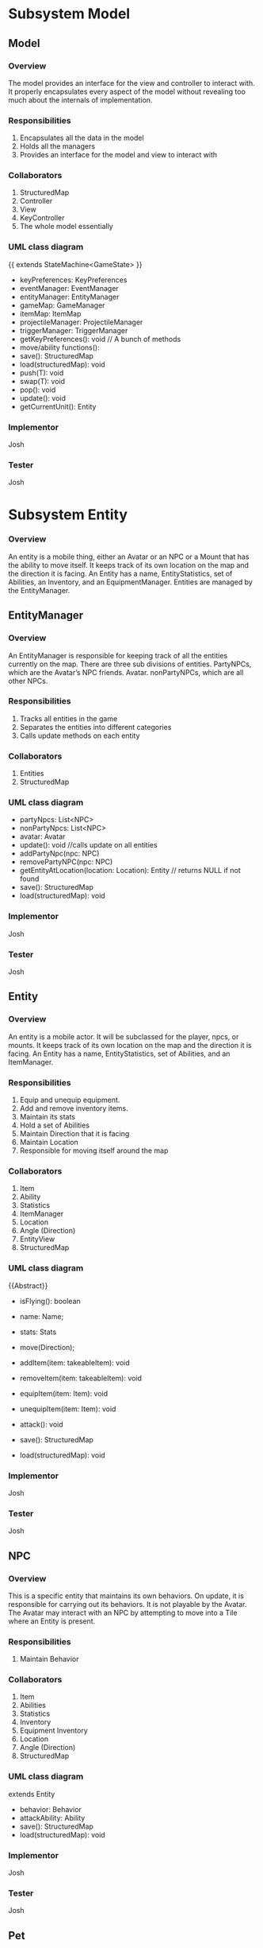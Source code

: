 ﻿#+AUTHOR: Group [Name TBD]


#+OPTIONS: toc:2  




* Subsystem Model



\newpage


** Model
***  Overview


The model provides an interface for the view and controller to interact with. It properly encapsulates every aspect of the model without revealing too much about the internals of  implementation.
*** Responsibilities
1. Encapsulates all the data in the model
2. Holds all the managers
3. Provides an interface for the model and view to interact with
*** Collaborators
1. StructuredMap
2. Controller
3. View
4. KeyController
5. The whole model essentially
*** UML class diagram
{{ extends StateMachine<GameState> }}
- keyPreferences: KeyPreferences
- eventManager: EventManager
- entityManager: EntityManager
- gameMap: GameManager
- itemMap: ItemMap
- projectileManager: ProjectileManager
- triggerManager: TriggerManager
- getKeyPreferences(): void // A bunch of methods
- move/ability functions():
- save(): StructuredMap
- load(structuredMap): void
- push(T): void
- swap(T): void
- pop(): void
- update(): void
- getCurrentUnit(): Entity


*** Implementor
        Josh
*** Tester
        Josh
\newpage
* Subsystem  Entity
*** Overview
        An entity is a mobile thing, either an Avatar or an NPC or a Mount that has the ability to move itself. It keeps track of its own location on the map and the direction it is facing. An Entity has a name, EntityStatistics, set of Abilities, an Inventory, and an EquipmentManager. Entities are managed by the EntityManager.
\newpage


** EntityManager
*** Overview
An EntityManager is responsible for keeping track of all the entities currently on the map. There are three sub divisions of entities. PartyNPCs, which are the Avatar’s NPC friends. Avatar. nonPartyNPCs, which are all other NPCs.
*** Responsibilities
1. Tracks all entities in the game
2. Separates the entities into different categories
3. Calls update methods on each entity
*** Collaborators
1. Entities
2. StructuredMap
*** UML class diagram
- partyNpcs: List<NPC>
- nonPartyNpcs: List<NPC>
- avatar: Avatar
- update(): void //calls update on all entities
- addPartyNpc(npc: NPC)
- removePartyNPC(npc: NPC)
- getEntityAtLocation(location: Location): Entity // returns NULL if not found
- save(): StructuredMap
- load(structuredMap): void
*** Implementor
        Josh
*** Tester
        Josh
\newpage


** Entity
*** Overview
An entity is a mobile actor. It will be subclassed for the player, npcs, or mounts. It keeps track of its own location on the map and the direction it is facing. An Entity has a name, EntityStatistics, set of Abilities, and an ItemManager. 
*** Responsibilities        
1. Equip and unequip equipment.
2. Add and remove inventory items.
3. Maintain its stats
4. Hold a set of Abilities
5. Maintain Direction that it is facing
6. Maintain Location
7. Responsible for moving itself around the map
*** Collaborators
1. Item
2. Ability
3. Statistics
4. ItemManager
5. Location
6. Angle (Direction)
7. EntityView
8. StructuredMap
*** UML class diagram
{{Abstract}}
- isFlying(): boolean
- name: Name;
- stats: Stats
- move(Direction);
- addItem(item: takeableItem): void
- removeItem(item: takeableItem): void
- equipItem(item: Item): void
- unequipItem(item: Item): void
- attack(): void
      #    getDerivedStats(): EntityStatistics
      #    getEntityView(): EntityView
- save(): StructuredMap
- load(structuredMap): void
*** Implementor
        Josh
*** Tester
        Josh
\newpage


** NPC
*** Overview
        This is a specific entity that maintains its own behaviors. On update, it is responsible for carrying out its behaviors.  It is not playable by the Avatar.  The Avatar may interact with an NPC by attempting to move into a Tile where an Entity is present.
*** Responsibilities        
1. Maintain Behavior
*** Collaborators
1. Item
2. Abilities
3. Statistics
4. Inventory
5. Equipment Inventory
6. Location
7. Angle (Direction)
8. StructuredMap
*** UML class diagram
extends Entity
- behavior: Behavior
- attackAbility: Ability
- save(): StructuredMap
- load(structuredMap): void
*** Implementor
        Josh
*** Tester
        Josh


\newpage


** Pet
*** Overview
        This is an NPC that will follow you.   You can send him commands to Scout for you, and do other Behaviors.  
*** Responsibilities        
1. Stay near you
2. Increase your vision 
3. Pick up items for you
4. Attack enemies
*** Collaborators
1. Avatar
2. StructuredMap
*** UML class diagram
extends NPC
- behavior: Behavior
- save(): StructuredMap
- load(structuredMap): void


*** Implementor
        Josh
*** Tester
        Josh




\newpage


** Mount
*** Overview
        This is an npc, which, if you so desire, can be mounted.  It can can be moved by an AI, here this Mount doesn’t have anything special about it all it does it move around when told to, but is also mountable.  The avatar may mount a ‘Mount’ by attempting to move onto a Tile where a Mount NPC is present, and then selecting the ‘Mount’ option from the popup menu.
*** Responsibilities        
1. Maintain Behavior
2. Allows an Avatar to mount it
3. Can be moved around by an AI
4. Forwards damage & other events to its rider.
5. Returns stats that includes it’s riders, and riders inventory. 
*** Collaborators
1. Item
2. Abilities
3. Statistics
4. Inventory
5. Equipment Inventory
6. Location
7. Angle (Direction)
8. StructuredMap
*** UML class diagram
extends NPC
- behavior: Behavior
- attackAbility: Ability
- rider: Avatar
- setRider(Avatar) //Mount contains rider, and rider is set by the mount in the interaction dialog. 
- save(): StructuredMap
- load(structuredMap): void
*** Implementor
        Josh
*** Tester
        Josh

\newpage
** Avatar
*** Overview
        This is a special entity, one that is controlled by the player and can mount a Mount.
*** Responsibilities        
1. Mount entities
2. Interact with NPCs
*** Collaborators
1. Item
2. Abilities
3. Statistics
4. ItemManager
5. Location
6. Angle (Direction)
7. Mount
8. StructureMap
*** UML class diagram
{{Abstract}}
Extends Entity
- isFlying()
- name: Name;
- stats: Stats
- move(Direction);
- SkillManager: Skills
- abilities: List<Ability>
- controlManager: ControlManager
- addItem(item: takeableItem): void        
- removeItem(item: takeableItem): void
- equipItem(item: Item): void
- unequipItem(item: Item): void
- getListeners():List<Listener>
      #    getDerivedStats(): EntityStatistics
      #    getSkillManager(): SkillManager


      #    getEntityView(): EntityView
- save(): StructuredMap
- load(structuredMap): void
*** Implementor
        Josh
*** Tester
        Josh




\newpage
** Smasher
*** Overview
        An Avatar that is specialized with Smasher characteristics.
*** Responsibilities        
1. Contain Smasher functionality
2. May Equip OneHandedWeapons
3. May Equip TwoHandedWeapons
4. May Equip BrawlingWeapons
*** Collaborators
1. SmasherSkillManager
2. StructuredMap
*** UML class diagram
Extends Avatar
- attack(): void
      #    getSkillManager(): SmasherSkillManager
      #    getEntityView(): SmasherView
- save(): StructuredMap
- load(structuredMap): void


*** Implementor
        Josh
*** Tester
        Josh

\newpage
** Summoner
*** Overview
        An Avatar that is specialized with Summoner characteristics.
*** Responsibilities        
1. Contain Summoner functionality
2. May Cast spells
3. May Equip Staff Weapons
*** Collaborators
1. SummonerSkillManager
2. StructuredMap
*** UML class diagram
Extends Avatar
- attack(): void //Handles staff skill
- bane(): void
- boon(): void
- enchantment():void
      #    getSkillManager(): SummonerSkillManager
      #    getEntityView(): SummonerView
- save(): StructuredMap
- load(structuredMap): void


*** Implementor
        Josh
*** Tester
        Josh
\newpage
** Sneak
*** Overview
        An Avatar that is specialized with Sneak characteristics.
*** Responsibilities        
1. Contain Sneak functionality
2. May Equip RangedWeapons
*** Collaborators
1. SneakSkillManager
2. StructuredMap
*** UML class diagram


Extends Avatar
- save(): StructuredMap
- load(structuredMap): void


*** Implementor
        Josh
*** Tester
        Josh














\newpage

* Subsystem Abilities and Skills
*** Overview
        An ability is an abstract class with a perform method. When called, it does something, such as making a fireball, or raising stats, etc. 
EX) Fireball Ability might create a fireball with damage based on the bane skill. 
NPC on the other hand, would just have a fireball of a fixed power. 




SkillManagers have the set of skills that an avatar has.






\newpage


** Ability
*** Overview
        
*** Responsibilities        
1. Carry out it’s respective ability
*** Collaborators
1. SkillManager
*** UML class diagram
{{abstract}}
- perform() : void
\newpage
** SkillManager
*** Overview
        Has the set of abilities. Subclassed for each avatar type.
As when they are made, an avatar knows what subclass it is, it knows what skillManager to get, and thus, can then also get the correct abilities. 
*** Responsibilities        
*** Collaborators
   1. StructuredMap
*** UML class diagram
{{abstract}}
   - getBarterSkill():int
   - getObserveSkill():int
   - getBindWoundsSkill():int
   - getAttackSkill():int
   - save(): StructuredMap
   - load(structuredMap): void


*** Implementor
        Josh
*** Tester
        Josh


\newpage
** SmasherSkillManager
*** Overview
        Has the set of abilities. Subclassed for each avatar type.
*** Responsibilities        
*** Collaborators
   1. StructuredMap
*** UML class diagram
extends SkillManager
   - getTwoHandedSkill():int
   - getSingleHandedSkill():int
   - get0BrawlingSkill():int
   - save(): StructuredMap
   - load(structuredMap): void


*** Implementor
        Josh
*** Tester
        Josh


\newpage
** SneakSkillManager
*** Overview
        Has the set of abilities. Subclassed for each avatar type.
*** Responsibilities        
*** Collaborators
   1. StructuredMap
*** UML class diagram
extends SkillManager
   - getCreepSkill():int
   - getPickPocketSkill():int
   - getTrapRemoveSkill():int
   - getRangedWeaponSkill():int
   - save(): StructuredMap
   - load(structuredMap): void


*** Implementor
        Josh
*** Tester
        Josh
\newpage
** SummonerSkillManager
*** Overview
        Has the set of abilities. Subclassed for each avatar type.
*** Responsibilities        
*** Collaborators
   1. StructuredMap
*** UML class diagram
extends SkillManager
   - getBoonSkill():int
   - getBaneSkill():int
   - getEnchantSkill():int
   - getStaffSkill():int
   - save(): StructuredMap
   - load(structuredMap): void


*** Implementor
        Josh
*** Tester
        Josh
\newpage
* Subsystem  Map
*** Overview
        This system concerns itself with a collection of tiles, which are the physical terrain.
\newpage




** GameMap
*** Overview
The collection of physical tiles that make up a map.  A map also manages whether or not an Entity may successfully move to a location.  
*** Responsibilities
   1. Hold the set of tiles that defines the area’s terrain.
*** Collaborators
   1. Tile
   2. Entity
   3. StructuredMap
*** UML class diagram        
   - tiles: Tile[][]
   - canPass(entity, Location): boolean
   - touch(entity, Location): void
   - save(): StructuredMap
   - load(structuredMap): void
*** Implementor
        Matt
*** Tester
Matt
\newpage


** ItemMap
*** Overview
The collection of items that exist on a map, these items do not know their own location, and can be touched to trigger action upon them. 
*** Responsibilities
   1. Maintain all the items on the map based on tile location
*** Collaborators
   1. Item
   2. StructuredMap
*** UML class diagram        
   - items: Collection<Location, Item>
   - add(item, location)
   - touch(entity, location): void // adds item if it can and removes it from map 
   - save(): StructuredMap
   - load(structuredMap): void
*** Implementor
Matt
*** Tester
        Matt
\newpage


** Tile
*** Overview
A tile represents a single hexagonal tile on the map. It is an abstract class that specific tiles extend from. This class is here to determine what entities can pass through a specific tile. Will be associated with a particular view (e.g. a tile that looks like grass, or a lava, or etc.). A tile also holds an inventory of items.
*** Responsibilities
   1. Define whether or not an entity can stand on the location the tile represents.
   2. Maintain a set of items in an Inventory.
   3. Pass touch events to each item when an Entity touches a tile.
*** Collaborators
   1. TileRenderer
   2. Entity
   3. Inventory
   4. Item
   5. TileView
   6. StructuredMap
*** UML class diagram
 {{ Abstract }}
   - tileView: TileView
   - isPassable(Entity): boolean
   - touch(Entity): void
   - save(): StructuredMap
   - load(structuredMap): void
*** Implementor
Matt
*** Tester
        Matt
** PassableTile
*** Overview
This tile exists as a tile that all entities can move through. (Flying or not Flying)
*** Responsibilities
   1. Permit movement.
*** Collaborators
   1. TileRenderer
   2. Entity
   3. Inventory
   4. Item
   5. StucturedMap
*** UML class diagram
PassableTile extends Tile


   - isPassable(Entity): boolean
   - touch(Entity): void
   - save(): StructuredMap
   - load(structuredMap): void
*** Implementor
Matt
*** Tester
Matt
\newpage
** ImpassableTile
*** Overview
This tile specializes Tile to restrict movement of any entity. 
*** Responsibilities
   1. Blocks entities from moving through the tile.
*** Collaborators
   1. TileRenderer
   2. Entity
   3. Inventory
   4. Item
   5. StructuredMap
*** UML class diagram
ImpassableTile extends Tile


   - isPassable(Entity): boolean
   - touch(Entity): void
   - save(): StructuredMap
   - load(structuredMap): void
*** Implementor
Matt
*** Tester
Matt




\newpage


** AirPassableTile
*** Overview
This tile specializes Tile to restrict movement of an entity that does not have flying capabilities.
*** Responsibilities
   1. Blocks entities without the capability to fly from moving through the tile.
*** Collaborators
   1. TileRenderer
   2. Entity
   3. Inventory
   4. Item
   5. StructuredMap
*** UML class diagram
AirPassableTile extends Tile
   - isPassable(Entity): boolean
   - touch(Entity): void
   - save(): StructuredMap
   * load(structuredMap): void
*** Implementor
Matt
*** Tester
Matt
\newpage
* Subsystem Triggers
*** Overview
The trigger system is the primary way that events are applied to entities.They come into action whenever a geometric area of influence is entered. Once this occurs, an event is spawned and pushed to the EventManager which carries out the actual actions.  A TriggerManager checks every ‘tick’ of the game to see if there is an Entity who has entered a Trigger’s Geometry.  If it has, then the Trigger in question spawns an event, targeted at that Entity, and forwards that to the EventManager.




\newpage


** TriggerManager
*** Overview
This is responsible for checking and tracking all existing triggers. At every game tick, it loops through through all applicable entities and passes them to each trigger. 
*** Responsibilities
   1. Tracks active triggers.
   2. Sends all appropriate entities to triggers’ handle method.
   3. Distinguishes between non-party triggers and party-applicable triggers.
*** Collaborators
   1. Triggers
   2. Entities
   3. EntityManager
   4. StructuredMap
*** UML class diagram
- partyTriggers: List<Trigger> // triggers that affect the player & co.
- nonPartyTrigger: List<Trigger> // affect nonParty entities
- neutralTriggers: List<Trigger. // affect anyone
+ update(): void // Checks to see if any triggers have been activated and activates them
+ addPartyTrigger(Trigger): void
+ addNonPartyTrigger(Trigger): void
+ addNeutralTrigger(Trigger): void
+ save(): StructuredMap
+ load(structuredMap): void
*** Implementor
Kyle
*** Tester
Kyle
\newpage


** Trigger 
*** Overview
Triggers spawn events that are pushed to the EventManager when a trigger condition is met. Trigger conditions are met when an Entity crosses into the trigger’s range as described by an area of influence. The evaluate() method is responsible for determining if an Entity has caused a trigger condition and consequently creates an event.
*** Responsibilities
   1. Spawns an event when a trigger condition is met.
   2. Tracks if it has expired.
*** Collaborators
   1. Events
   2. EventManager
   3. Entity
   4. Area
   5. StructuredMap
*** UML class diagram
<<Interface>>
   - event
   - area: Area
   - handle(Entity): void
   - moveLocation(location: Location)
   - hasExpired() : boolean
   - save(): StructuredMap
   - load(structuredMap): void
*** Implementor
Kyle
*** Tester
Kyle
\newpage
** SingleUseTrigger
*** Overview
A one time use trigger that will be removed by the trigger manager after it has successfully spawned at least one event. (Multiple events could be spawned if multiple Entities caused the trigger condition to be activated simultaneously).
*** Responsibilities
Spawns a single series of events.
*** Collaborators
   1. Event
   2. EventManager
   3. Area
   4. Entity
   5. StructuredMap
*** UML class diagram
Implements Trigger


   - event
   - area: Area
   - handle(Entity): void
   - hasExpired() : boolean
   - save(): StructuredMap
   - load(structuredMap): void
*** Implementor
Kyle
*** Tester
Kyle


\newpage


** PermanentTrigger
*** Overview
This trigger is a trigger that will stay on the map continuously. Consider a lava pit that will always trigger damage.
*** Responsibilities
Spawns events whenever entities cross the trigger radius.
*** Collaborators
   1. Events
   2. EventManager
   3. Area
   4. Entity
   5. StructuredMap
*** UML class diagram
Implements Trigger


   - event
   - area: Area
   - handle(Entity): void
   - hasExpired() : boolean false
   - save(): StructuredMap
   - load(structuredMap): void
*** Implementor
Kyle
*** Tester
Kyle
\newpage


** TimedTrigger 
*** Overview
This trigger will vanish from the map after a specified period of time. Before that it will apply events to whatever entity crosses its influence area.
*** Responsibilities
   1. Spawns events whenever entities cross the trigger radius until it expires.
*** Collaborators
      1. EventManager
      2. Area
      3. Entity
      4. StructuedMap
*** UML class diagram
Implements Trigger


      - expirationTime : long (ms)
      - event
      - area: Area
      - duration: long (ms)
      - handle(Entity): void
      - hasExpired() : boolean
      - save(): StructuredMap
      - load(structuredMap): void
*** Implementor
Kyle
*** Tester
Kyle


\newpage
** ViewableTriggerDecorator
*** Overview
This object wraps a regular trigger with a view representation. Most triggers do not need views associated with them, but some things, such as area effects (implemented as triggers) should have Decals associated with them (skull & crossbones, etc).
*** Responsibilities
      1. Maintains a TriggerView
      2. Forwards behavioral requests to the Trigger it wraps
*** Collaborators
      1. Trigger
      2. TriggerView
      3. StructuredMap
*** UML class diagram
Contains a trigger, not implements!


      * trigger: Trigger
      - -decal: Decal
      - handle(Entity): void
      - hasExpired() : boolean
      - save(): StructuredMap
      - load(structuredMap): void
*** Implementor
Kyle
*** Tester
Kyle




\newpage


* Subsystem  Area of Influence
*** Overview
The Area of Influence system is supported by a few Area abstractions that are used in a few contexts to determine whether or not a location or set of locations is within an area  of influence. Primarily used for light sources and triggers.
\newpage
** Area
*** Overview
Defines an region of tiles.
*** Responsibilities
      1. Check if a specific location is contained in the area.
      2. Provide the locations that define an area.
*** Collaborators
      1. Location
      2. StructuredMap
*** UML class diagram
{{abstract}}
- range: Int
- location: Location
+ isInRange(Location) 
+ getCoveredLocations(): List<Location> // Returns locations in this area
+ save(): StructuredMap
+ load(structuredMap): void
*** Implementor
Kyle
*** Tester
Kyle




\newpage


** DirectionalArea
*** Overview
Extends a Area by also specifying an angle at which it is oriented. This is appropriate for Linear and Conical effects which are not omni-directional.
*** Responsibilities
Checks if a location is contained within the area.
*** Collaborators
      1. Check if a specific location is contained in the area.
      2. Provide the locations that define an area.
      3. StructuredMap
*** UML class diagram
Extends Area
- range: Int
- direction: Angle
+ isInRange(Location) 
+ getCoveredLocations(): List<Location> // Returns locations in this area
+ save(): StructuredMap
+ load(structuredMap): void
*** Implementor
Kyle
*** Tester
Kyle


\newpage


** LinearArea
*** Overview
Defines a linear region of tiles.
*** Responsibilities
      1. Check if a specific location is contained in the area.
      2. Provide the locations that define an area.
*** Collaborators
      1. Location
      2. StructuredMap
*** UML class diagram
Extends DirectionalArea
+ isInRange(Location) 
+ getCoveredLocations(): List<Location> // Returns locations in this area
+ save(): StructuredMap
+ load(structuredMap): void
*** Implementor
Kyle
*** Tester
Kyle




\newpage


** ConicalArea
*** Overview
Defines a conical area of tiles.
*** Responsibilities
      1. Determines whether or not a location is within an area.
*** Collaborators
      1. Location
      2. StructuredMap
*** UML class diagram
Extends DirectionalArea
+ isInRange(Location) : boolean
+ getCoveredLocations(): List<Location> // Returns locations in this area
+ save(): StructuredMap
+ load(structuredMap): void
*** Implementor
Kyle
*** Tester
Kyle




\newpage


** RadialArea
*** Overview
Defines a radial area. (Circle)
*** Responsibilities
      1. Checks whether a location is within its radius.
*** Collaborators
      1. Location
      2. StructuredMap
*** UML class diagram
Extends Area
+ isInRange(Location) : boolean
+ getCoveredLocations(): List<Location> // Returns locations in this area
+ save(): StructuredMap
+ load(structuredMap): void
*** Implementor
Kyle
*** Tester
Kyle






\newpage
* Subsystem Events
*** Overview
Events are objects that perform an action at one time or over a period of time when created. These events will be tied to triggers which are specific areas on the map that fire an event when triggered. There will be many different subclasses of events that have the ability to perform a variety of actions. There might be a StatModifierEvent that heals an entity over a period of time or a button pressed event that plays music when activated. The possibilities are endless with this system. Having this abstraction gives us a lot of power and it’ll allow us to create a very dynamic game that is fun to play.  They are managed by the EventManager, who dispatches their effects to the Entities that they target.


\newpage


** Event
*** Overview
        An event is an abstract class that encapsulates an action that can be performed with a Timer.  One-time use events can be parameterized with a duration of zero.  Events are managed by the EventManager, which handles removing expired events from its event queue.  Also, in certain contexts, an Event won’t know its trigger upon construction.  In these cases, the Trigger reads in the Target for the Event, and sets the Events target in that context.  In using an item (i.e. Potion) from the inventory, the Event may be constructed with its target; In the event of stepping on a TakeDamage AreaEffect (Trigger), it will set the Entity to the Triggers Event Target.  
        Events are then passed along to the EventManager, who is responsible for dispatching and discontinuing their consequences.
ALSO, maybe if one doesn’t set the Target for an event throw a UntargetedEventException. (just a thought)
*** Responsibilities
      1. Performs an action with a Timeout
      2. Expire after its duration has passed
*** Collaborators
      1. Entity
      2. EventManager
 *** UML class diagram
{{abstract}}
      - duration: long (ms)
      #    Event(double duration)
      - onBegin(): void  //called by the event manager
      - onExpire(): void //called by the event manager
      - hasExpired(): boolean
      - perform(): void
*** Implementor
        Josh


*** Tester
        Josh


\newpage




** UnsourcedEvent 
*** Overview
An UnsourcedEvent is a type of event that is targeted to affect one Entity.  That Entity is the target of the Event, and is the sole receiver of the consequence of the UnsourcedEvent.  


*** Responsibilities
      1. Performs an action on a target entity when perform() is invoked.
      2. Expire after its duration has passed
*** Collaborators
      1) Entity
      2) EventManager
 *** UML class diagram
{{abstract}}
      - target: Entity
      - Event(double duration, Entity target)
      - onBegin(): void  //called by the event manager
      - onExpire(): void //called by the event manager
      - hasExpired(): boolean
      - perform(): void
*** Implementor
Josh
*** Tester
Josh




** StatisticModifierEvent
*** Overview
A StatisticModifierEvent is a type of UnsourcedEvent that modifies the Statistics of the Target Entity.  An example would be getting a Strength Bonus, or Drinking a Potion.
*** Responsibilities
      1. Modifies Statistics of a target entity when perform() is invoked.
*** Collaborators
     1) Entity
     2) EventManager
 *** UML class diagram
extends UnsourcedEvent
      - statistics: EntityStatistics
      - StatisticModifierEvent(Entity, EntityStatistic, duration)
      - onBegin()
      - perform() // MixedInstance :’(


*** Implementor
Josh
*** Tester
Josh




















\newpage
** BehaviorModifierEvent
*** Overview
A BehaviorModifierEvent is a type of Event, in which a new State/Behavior is added to the Targeted Entity.  For example, adding a ‘Frozen’ behavior to an Entity once hit with an iceball.
*** Responsibilities
      1. Adding / Modifying a Behavior of an Entity
*** Collaborators
     1) Entity
     2) EventManager
 *** UML class diagram
extends UnsourcedEvent
      - newBehavior: Behavior
      - StatisticModifierEvent(Entity, Behavior, duration)
      - onBegin()
      - perform() 


*** Implementor
Josh
*** Tester
Josh








\newpage
** SkillModifierEvent
*** Overview
A SkillModifierEvent modifies the Skill set of a targeted Entity.  For example, consider the Bargain skill.  Once you use Bargain skill, it will reduce the Bargain skill of the targeted Entity, thus reducing the prices of the purchased Items.


*** Responsibilities
      1. Modifies the SkillPoint Levels of a targeted Entity.


*** Collaborators
      1. Entity
      2. EventManager
 *** UML class diagram
extends UnsourcedEvent
      - target: Entity
      - Event(double duration, SkillCollection skills, Entity)
      - onBegin(): void  //called by the event manager
      - onExpire(): void //called by the event manager
      - hasExpired(): boolean
      - perform(): void
      - setTarget(Entity): void
*** Implementor
Josh
*** Tester
        Josh




        \newpage
** PrintEvent
*** Overview
PrintEvent prints words to a menu or console.  For example, it may print out the stats of the Entity we are observing.
*** Responsibilities
      1. Print out things to a Dialog / Console.
*** Collaborators
      1. Entity
      2. EventManager
 *** UML class diagram
extends UnsourcedEvent
      - target: Entity
      - duration: long (ms)
      - Event(double duration, Entity,TextHandle)
      - onBegin(): void  //called by the event manager
      - onExpire(): void //called by the event manager
      - hasExpired(): boolean
      - perform(): void
*** Implementor
Josh
*** Tester
        Josh
















        \newpage
** SourcedEvent
*** Overview
SourcedEvent is a special Event, that affects two entities: A ‘source’ entity, and a ‘target’ entity.  Consider an example PickPocket.  You need to get Items / Money from one Entity, and place them into your Inventory / Bank.
*** Responsibilities
      1. Represent an event that affects two entities.
      2. its perform() will invoke methods on two Entities
*** Collaborators
      1. Entity
      2. EventManager
 *** UML class diagram
extends Event
      - target: Entity
      - destination: Entity
      - Event(double duration, Entity target, Entity src)
      - onBegin(): void  //called by the event manager
      - onExpire(): void //called by the event manager
      - hasExpired(): boolean
      - perform(): void
*** Implementor
Josh
*** Tester
Josh










\newpage
** EventManager
*** Overview
The EventManager keeps track of current Events. At each game tick, it calls an Event’s perform method and checks to see if it has expired.
Note that the perform method is called first, to ensure One-Time-Use events run. If it has expired, it removes the Event from the e and allows it to be garbage collected. The EventManager will receive incoming events from spawned by triggers, abilities, and other entities. 
*** Responsibilities
      1. Maintain a list of events that are currently active
      2. Accept new events
      3. Call each event’s perform method at each game tick
      4. Remove any events once they expire
*** Collaborators
      1. Events
      2. StructuredMap
 *** UML class diagram
      - eventList: List<Event>
      - update():  void
      - addEvent(event: Event): void
       #   removeEvent(event: Event): boolean // Used to remove events if needed
      - save(): StructuredMap
      - load(structuredMap): void
*** Implementor
Josh
*** Tester
        Josh




\newpage


* Subsystem Items
*** Overview
 These in general are “things” in the game. Items can be touched and used. Items in the game fall under a few separate categories. OneShot items are ones that are activated on touch and then cease to exist, these will not be in our item hierarchy they will instead be handled as one time triggers. Obstacle items are items that block the pathway of a player. Interactive items are items that perform some action when they are touched. Takeable items fall into two categories: items that can be “used” and items that are equipment (their “use” is to be equipped).




\newpage


** Item
*** Overview
A thing in the game.
*** Responsibilities
      1. Respond to an entity's touch
      2. Have a use
      3. Can act as an obstacle when it is on a map tile
*** Collaborators
      1. Entity
      2. ItemView
      3. StructuredMap
*** UML class diagram
{{ Abstract }}
- itemView: ItemView
+ touch(Entity) : void
+ use(Entity) : void
+ getInfo(): String
+ save(): StructuredMap
+ load(structuredMap): void
*** Implementor
Joe
*** Tester
        Joe


\newpage


** TakeableItem
*** Overview
An Item that can be picked up by an Entity.
*** Responsibilities
Define an item that can be held by an Entity.
*** Collaborators
      1. Entity
      2. StructuredMap
 *** UML class diagram
Extends Item
+ touch(Entity) : void
+ use(Entity) : void
+ getInfo(): String
+ save(): StructuredMap
+ load(structuredMap): void
*** Implementor
Joe
*** Tester
        Joe


\newpage


** ConsumableItem
*** Overview
An Item that can be picked up by an Entity, then, from the Inventory Menu, can be used to initiate an Event.  Examples of Events that can be activated would be a ‘HealEvent’, which would then target the Avatar, and heal Damage.  This ConsumableItem described could possibly be a Potion, or a HealStone.
*** Responsibilities
Define an item that can be held by an Entity.
Be Usable from the Inventory Screen.
Send an Event to the EventManager.
*** Collaborators
      1. Event
      2. Entity
      3. StructuredMap
 *** UML class diagram
Extends TakeableItem
+ touch(Entity) : void
+ use(Entity) : void
+ getInfo(): String
+ save(): StructuredMap
+ load(structuredMap): void
*** Implementor
Joe
*** Tester
        Joe


\newpage


** InteractiveItem 
*** Overview
An item that can be interacted with by an entity, it will perform an action when a prerequisite is met on an entity touching it.
The scope of InteractiveItems in this game are limited to Door Items, which require a special type of TakeableItem to be present in the Avatar’s Inventory.  The InteractiveItems will block Entity’s movement until the requirement is met.
*** Responsibilities
Define an item that can be interacted with.
*** Collaborators
      1. Entity
      2. TakeableItem
      3. StructuredMap
*** UML class diagram
Extends Item
- requiredItem: TakeableItem
+ touch(Entity) : void
+ use(Entity) : void
+ getInfo(): String
+ save(): StructuredMap
+ load(structuredMap): void
*** Implementor
Joe
*** Tester
        Joe
\newpage


** EquipableItem 
*** Overview
Items that can be equipped.  
*** Responsibilities
      1. Maintain the equipment’s statistics.
      2. Knows which slot it gets equipped to
*** Collaborators
      1. EquipmentManager
      2. Statistics
      3. StructuredMap
*** UML class diagram
Extends Item
      - getStats();
      - getInfo(): String
      - save(): StructuredMap
      - load(structuredMap): void
*** Implementor
Joe
*** Tester
        Joe
\newpage


** ChestPiece
*** Overview
A piece of armor worn on the chest.
*** Responsibilities
      1. Maintain’s the ChestPiece’s statistics
      2. Knows it should be equipped to the Armor slot
*** Collaborators
      1. EquipmentManager
      2. Statistics
      3. StructuredMap
*** UML class diagram
Extends Equippable
      - getStats();
      - save(): StructuredMap
      - load(structuredMap): void
*** Implementor
Joe
*** Tester
        Joe




\newpage
** Boots
*** Overview
A piece of armor worn in the Boots slot.
*** Responsibilities
      1. Maintain’s the Boots’ statistics
      2. Knows it should be equipped to the Boots slot
*** Collaborators
      1. EquipmentManager
      2. Statistics
      3. StructuredMap
*** UML class diagram
Extends Equippable
      - getStats();
      - save(): StructuredMap
      - load(structuredMap): void
*** Implementor
Joe
*** Tester
        Joe


\newpage
** Gloves
*** Overview
A piece of armor worn in the Gloves slot.
*** Responsibilities
      1. Maintain’s the Gloves’ statistics
      2. Knows it should be equipped to the Gloves slot
*** Collaborators
      1. EquipmentManager
      2. Statistics
      3. StructuredMap
*** UML class diagram
Extends Equippable
      - getStats();
      - save(): StructuredMap
      - load(structuredMap): void

*** Implementor
Joe
*** Tester
        Joe
\newpage
** Leggings
*** Overview
A piece of armor worn in the Leggings slot.
*** Responsibilities
         1. Maintain’s the Leggings’ statistics
         2. Knows it should be equipped to the Leggings slot
*** Collaborators
         1. EquipmentManger
         2. Statistics
         3. StructuredMap
*** UML class diagram
Extends Equippable
         - getStats();
         - save(): StructuredMap
         - load(structuredMap): void
*** Implementor
Joe
*** Tester
        Joe
\newpage
** Helmet
*** Overview
A piece of armor worn in the Helmet slot.
*** Responsibilities
         1. Maintain’s the helmets’ statistics
         2. Knows it should be equipped to the helmet slot
*** Collaborators
         1. EquipmentManger
         2. Statistics
         3. StructuredMap
*** UML class diagram
Extends Equippable
         - getStats();
         - save(): StructuredMap
         - load(structuredMap): void
*** Implementor
Joe
*** Tester
        Joe


\newpage
** Weapon {abstract}
*** Overview
A piece of equipment worn in a weapon slot. Used for attacks.
Overrides the use function in equipables.
*** Responsibilities
         1. Maintain’s the Weapon’s statistics
         2. Knows it should be equipped to the Weapon’s slot
*** Collaborators
         1. EquipmentManager
         2. StructuredMap
*** UML class diagram
         - getStats();
         - getInfo():
         - getAttack(); ///?? or just attack()? or…? (discuss)
         - use(): void
         - save(): StructuredMap
         - load(structuredMap): void
*** Implementor
Joe
*** Tester
        Joe
\newpage
** TwoHandedWeapon
*** Overview
A weapon requiring two hands. Specific to the Smasher occupation.  A chainsaw would be an example of a TwoHandedWeapon
*** Responsibilities
         1. Maintain’s the TwoHandedWeapon’s statistics
         2. Knows it should be equipped to the TwoHandedWeapon’s slot
*** Collaborators
         1. EquipmentManager
         2. StructuredMap
*** UML class diagram
Extends Weapon(I presume?)
         - getStats();
         - getAttack(); //??? discuss.
         - use(): void
         - save(): StructuredMap
         - load(structuredMap): void
*** Implementor
Joe
*** Tester
        Joe
\newpage
** OneHandedWeapon
*** Overview
A weapon requiring one hand. A Sword would be an example of a OneHandedWeapon
*** Responsibilities
         1. Maintain’s the OneHandedWeapon’s statistics
         2. Knows it should be equipped to the OneHandedWeapon’s slot
*** Collaborators
         1. EquipmentManager
         2. StructuredMap
*** UML class diagram
Extends Weapon
         - getStats();
         - getAttack(); //??? discuss.
         - use(): void
         - save(): StructuredMap
         - load(structuredMap): void
*** Implementor
Joe
*** Tester
        Joe
\newpage
** BrawlingWeapon
*** Overview
A fast “weapon” (or lack thereof..?--discuss: Perhaps a smasher with no weapon automatically equips one of these?) requiring two hands.  Brass Knuckles would be an example of this.
*** Responsibilities
         1. Maintain’s the BrawlingWeapon’s statistics
         2. Knows it should be equipped to the BrawlingWeapon’s slot
*** Collaborators
         1. EquipmentManager
         2. StructuredMap
*** UML class diagram
extends Weapon
         - getStats();
         - getAttack(); //??? discuss.
         - use(): void
         - save(): StructuredMap
         - load(structuredMap): void
*** Implementor
Joe
*** Tester
        Joe
\newpage
** WeaponVisitor
*** Overview
Usedf to get the actual type of the weapon that the Entity uses.  If the Weapon is of the specific type,  it will use the Skills of the Entity,  Brawling, THW, SignleWeapon, Staff, and Bow(Range) to decide the effectiveness of the weapon.  The skill bonus is added to the offensive rating of the entity that is attacking.
*** Responsibilities
         1. gets the Skill specific adder for a specific Weapon.
*** Collaborators
         1. EquipmentManager
*** UML class diagram
         - accept(BrawlingWeapon)
         - accept(StaffWeapon)
         - accept(TwoHandedWeapon)
         - accept(SingleWeapon)
         - accept(Bow)
         - getSkillBonus():int
         - save(): StructuredMap
         - load(structuredMap): void
*** Implementor
Joe
*** Tester
        Joe
\newpage
* Subsystem Projectiles
*** Overview
Projectiles are moving things that cause an effect when the collide with either an entity or are blocked by an impassable tile such as a mountain. 
\newpage
** Projectile 
*** Overview
Its a Projectile. It travels in a straight line from where it started it is simply a moving trigger. It keeps track of it’s own time-out, determined by its speed. The timeout is used to make sure that advance only works after a certain time after the projectile last moved.
*** Responsibilities
         1. Move along a trajectory
         2. Contain a trigger
         3. Collide with obstacles
*** Collaborators
         1. Trigger
         2. GameMap
         3. StructuredMap
*** UML class diagram
         - direction: Angle
         - location: Location
         - speed: double
         - timeOut: long (ms) // time when advance should work again. (1/speed)
         - trigger: Trigger
         - hasExpired(): boolean
         - advance(): void
         - save(): StructuredMap
         - load(structuredMap): void
*** Implementor
Jacob
*** Tester
        Jacob


\newpage


** Conical Projectile 
*** Overview
Its a Projectile. It travels in a 60°  arc from where it started and it is simply a moving trigger. It keeps track of it’s own time-out, which is determined by its speed. The timeout is used to make sure that advance only works after a certain time after the projectile last moved.
*** Responsibilities
         1. Move along a conical trajectory by spawning other projectiles
         2. Contain a trigger
         3. Collide with obstacles
         4. Signal when it has expired
*** Collaborators
         1. Trigger
         2. GameMap
         3. StructuredMap
*** UML class diagram
{{ Extends Projectile }} 
         - direction: Angle
         - location: Location
         - speed: double
         - timeOut: long (ms) // time when advance should work again. (1/speed)
         - trigger: Trigger
         - hasExpired(): boolean
     /advance(): void
         - save(): StructuredMap
         - load(structuredMap): void
*** Implementor
Jacob
*** Tester
        Jacob
\newpage


** Projectile Manager
*** Overview
This is another manager that is in charge of making sure that every projectile is advanced on every game tick. It removes every projectile as soon as it returns hasExpired(). 
*** Responsibilities
         1. Advance every projectile on a game tick
         2. Keep track of every projectile on the map
         3. Remove projectiles as soon as they expire or are triggered.
*** Collaborators
         1. Trigger
         2. GameMap
*** UML class diagram
         - projectiles: List<Projectile>
         - addProjectile(projectile)
         - update(): void // Advances all projectiles
*** Implementor
Jacob
*** Tester
Jacob
\newpage
** Angle
*** Overview
An enum that specifies a number of different directions. Holds the backing angle in degrees.
Note: 0 degrees is right and an increasing angle goes counterclockwise
*** Responsibilities
         1. Represent a possible direction in a Human-Readable format (UP, Down-Left, …)
*** Collaborators
None
*** UML class diagram
- theta : int (0 to 360)
+ getAngle() : int
+ sin(): double
+ cos(): double
[UP, DOWN, UP_RIGHT, UP_LEFT, DOWN_RIGHT, DOWN_LEFT]
+ save(): StructuredMap
+ load(structuredMap): void
*** Implementor
Jacob
*** Tester
Jacob
\newpage
* Inventory Subsystem
*** Overview
The Equipment subsystem is used to equip and unequip items from a entity.  It uses a Observer pattern to communicate with the stats.


\newpage
** ItemManager
*** Overview
This inventory manager will be contained inside of all entities and will encapsulate the entity’s inventory and equipped inventory and will provide a nice interface for the entity to use.
*** Responsibilities
         1. adding items
         2. removing items
         3. equipping items
         4. unequipping items.
*** Collaborators
         1. EquipmentInventory
         2. Inventory
         3. StructuredMap
*** UML class diagram
         - unequip(equippable: Equippable):  boolean
         - equip(equippable: Equippable): boolean
         - addItem(item:  Item): boolean
         - removeItem(item: Item): boolean
         - save(): StructuredMap
         - load(structuredMap): void
*** Implementor
        Joe
*** Tester
        Joe
\newpage
** Inventory
*** Overview
The inventory is used by the avatar to pick up items and use items.  There will be a limited amount of items that an entity can pick up.
*** Responsibilities
         1. adding items
         2. removing items
         3. dropping items.
*** Collaborators
         1. InvenotrySlot
         2. Entity
         3. ItemManager
         4. StructuredMap
*** UML class diagram
         - slots: InvenotrySlot[][]
         - addItem(item:  TakeableItem): boolean
         - removeItem(item: TakeableItem): boolean
         - getItems();  TakeableItem[][]
         - hasItem(TakeableItem): boolean
         - save(): StructuredMap
         - load(structuredMap): void
*** Implementor
        Joe
*** Tester
        Joe
\newpage
** InventorySlot
*** Overview
The InventorySlot is used by the avatar to pick up items and use items. 
*** Responsibilities
         1. adding items
         2. removing items
         3. dropping items.
*** Collaborators
         1. InvenotrySlot
         2. Entity
         3. ItemManager
         4. StructuredMap
*** UML class diagram
         - addItem(item:  TakeableItem): boolean
         - removeItem(): TakeableItem
         - getItem();
         - hasItem(): boolean
         - save(): StructuredMap
         - load(structuredMap): void
*** Implementor
        Joe
*** Tester
        Joe
\newpage
** EquipmentSlot<K extends Equipable>
 The slots are the equipment slots for the Equipments.  Each is its own specific class, they are not derived from anything.  Each is a Observer and can update the stats of the Entity that they are used by.
*** Overview
Contains a Armor equipable item. Is a Aggregate and can only equip this type of item. Every un/equip updates the stats appropriately.
*** Responsibilities
         1. equip
         2. unequip
         3. getStatBonus
         4. update the stats subjects.
*** Collaborators
         1. Equipable
         2. StructuredMap
*** UML class diagram
         - equip(<K extends Equipable>)
         - unequip(): <K extends Equipable>
         - hasEquipment(): boolean
         - save(): StructuredMap
         - load(structuredMap): void
*** Implementor
        Joe
*** Tester
        Joe






\newpage


** DoubleEquipmentSlot
This is a Composite of the Shield and the Weapon Slot used by the Equipment.  It will generate a Shield and a Weapon Slot in one.
*** Overview
Contains a Armor equipable item. Is a Aggregate and can only equip this type of item. Every un/equip updates the stats appropriately.
*** Responsibilities
         1. equip a Weapon (OneHanded, TwoHanded, Brawling)
         2. equip Shield
         3. unequip Shield
         4. uneqip Weapon  (OneHanded, TwoHanded, Brawling)
         5. getStatBonus
         6. update stats
*** Collaborators
         1. Shield
         2. Weapon
         3. TwoHanded
         4. Equipment
         5. StructuredMap
*** UML class diagram
Extends EquipmentSlot
         - unequip();  TwoHandedWeapon
         - has(): boolean
         - unequipShield(): Shield
         - unequipWeapon(): Weapon
         - unequipTHW(): TwoHandedWeapon
         - save(): StructuredMap
         - load(structuredMap): void
*** Implementor
Joe        
*** Tester
        Joe
\newpage
** EquipmentManager
*** Overview
This EquipmentManager contains all the equipment slots that an entity can hold. It also manages the responsibility of maintaining that only one type of a piece of Equipable can be equipped at a time.
*** Responsibilities
         1. Contain all the different equipment slots for all the different equipment types
         2. Ensures that only one type of each item can be equipped
*** Collaborators
         1. EquipmentSlot
         2. Equipable
         3. StructuredMap
*** UML class diagram
         - equipHelmet(Helmet): void
         - equipChestPiece(ChestPiece): void
         - equipLeggings(Leggings): void
         - equipBoots(Boots): void
         - equipGloves(Gloves): void
         - equipShield(Shield): void
         - equipWeapon(Weapon): void
         - unequipHelmet(item: Equipable): void
         - unequipChestPiece(ChestPiece): void
         - unequipLeggings(Leggings): void
         - unequipBoots(Boots): void
         - unequipGloves(Gloves): void
         - unequipShield(Shield): void
         - unequipWeapon(Weapon): void
         - save(): StructuredMap
         - load(structuredMap): void
*** Implementor
Joe
*** Tester
        Joe
\newpage


** TradingManager
*** Overview
Allows an Avatar to trade with the NPC.  It allows a transaction between the Avatar and the NPC with one party spending Gold and the other sending a TakeableItem.
*** Responsibilities
         1. buy
         2. sell
         3. getPrice
*** Collaborators
         1. NPC
         2. barter
         3. Avatar
         4. Invenotry
*** UML class diagram
         - buy(Item,Avatar)
         - sell(Item,Avatar)
         - getInfo(item)
*** Implementor
        Joe
*** Tester
        Joe
\newpage
* SubSystem Behaviors
*** Overview
Behaviors are Entity states, these can be applied by items, spells, other Behaviors, engagements, and other things.




\newpage
** AvatarControllerMachine
*** Overview
The Avatar ControllerMachine allows the avatar to change its control sets.  It also allows the Avatar to change its Behavior state, allowing it to be controlled by NPC behaviors.
*** Responsibilities
         1. sets the Controllers for the Avatar
         2. can clear all the COntrollers of the Avatar, and allow it to perform NPC Behaviors.
*** Collaborators
         1. Entities
         2. Behavior
*** UML class diagram
         - setControllers()
*** Implementor
        Jacob
*** Tester
        Jacob
\newpage
** AvatarControllerState
*** Overview
A Avatar controller is a interface for how a Avatar Controller State can change by resetting the Controllers through this controller State.
*** Responsibilities
         1. Changes the Avatar Controllers
*** Collaborators
         1. Avatar
         2. ControllerManager
*** UML class diagram
         - setControllers()
*** Implementor
        Jacob
*** Tester
        Jacob




\newpage


** NormalController
*** Overview
Allows the Avatar to have its Controllers. 
*** Responsibilities
         1. Changes the Avatar Controllers
*** Collaborators
         1. Avatar
         2. ControllerManager
*** UML class diagram
         - setControllers()
*** Implementor
        Jacob
*** Tester
        Jacob
\newpage
** DefaultState
*** Overview
The NPC’s normal movement or standing behavior.
*** Responsibilities
         1. Performs the normal behavior of the NPC
*** Collaborators
         1. Entities
         2. Behavior
*** UML class diagram
{{interface}}
         - perform()
*** Implementor
        Jacob
*** Tester
        Jacob


\newpage
** Stand
*** Overview
The NPC’s behavior default behavior is Freeze.
*** Responsibilities
         1. Freezes the NPC.  They cannot move, will not attack, and cannot use spells.
*** Collaborators
         1. Entities
         2. Behavior
*** UML class diagram
{{implements DefaultState}}
         - perform()
*** Implementor
        Jacob        
*** Tester
        Jacob
\newpage
** Patrol
*** Overview
The NPC’s behavior default behavior is to Patrol in a movement pattern.
*** Responsibilities
         1. The NPC will move in a pattern.
*** Collaborators
         1. Entities
         2. Behavior
*** UML class diagram
{{implements DefaultState}}
         - perform()
*** Implementor
        Jacob
*** Tester
        Jacob


\newpage
** Coward
*** Overview
If the ObserveState identifies a 
*** Responsibilities
         1. The NPC will move in a pattern.
*** Collaborators
         1. Entities
         2. Behavior
*** UML class diagram
{{implements DefaultState}}
         - perform()
*** Implementor
        Jacob
*** Tester
        Jacob


\newpage
** InteractState
*** Overview
The NPC’s normal interact behavior.
*** Responsibilities
         1. Performs the normal interact behavior of the NPC.
*** Collaborators
         1. Entities
         2. Behavior
*** UML class diagram
{{interface}}
         - interact(Entity)
*** Implementor
        Jacob
*** Tester
        Jacob


\newpage
** Barter
*** Overview
The NPC’s interact behavior will perform a Bartering with the Avatar.
*** Responsibilities
         1. Performs the normal interact behavior of the NPC.
*** Collaborators
         1. Entities
         2. Behavior
*** UML class diagram
{{implements Interact}}
         - interact(Entity)
*** Implementor
        Jacob        
*** Tester
        Jacob


\newpage
** Mount
*** Overview
The NPC’s interact behavior will allow the Avatar to Mount the Mount.
*** Responsibilities
         1. Performs the normal interact behavior of the NPC.
*** Collaborators
         1. Entities
         2. Behavior
*** UML class diagram
{{implements Interact}}
         - interact(Entity)
*** Implementor
        Jacob        
*** Tester
        Jacob


\newpage
** Talk
*** Overview
The NPC’s interact behavior will allow the Avatar to Talk to it.
*** Responsibilities
         1. Talks
*** Collaborators
         1. Entities
         2. Behavior
*** UML class diagram
{{implements Interact}}
         - interact(Entity)
*** Implementor
        Jacob        
*** Tester
        Jacob




\newpage


** Attack
*** Overview
The NPC’s interact behavior will allow the NPC to attack on interactions.
*** Responsibilities
         1. Attack
*** Collaborators
         1. Entities
         2. Behavior
*** UML class diagram
{{implements Interact}}
         - interact(Entity)
*** Implementor
        Jacob        
*** Tester
        Jacob


\newpage


** ObserveState
*** Overview
The NPC’s observing.
*** Responsibilities
         1. Performs the normal behavior of the NPC
*** Collaborators
         1. Entities
         2. Behavior
*** UML class diagram
{{interface}}
         - observe()
*** Implementor
        Jacob        
*** Tester
        Jacob


\newpage
** SightTracking
*** Overview
The NPC’s normal movement or standing behavior.
*** Responsibilities
         1. Allows the NPC to notice other Entities,  primarly the Avatar.
*** Collaborators
         1. Entities
         2. Behavior
*** UML class diagram
{{implements ObserverState}}
         - observe()
*** Implementor
        Jacob        
*** Tester
        Jacob


\newpage
** NPCBehaviorable
*** Overview
The NPCbehavior class belongs to NPCs and defines 3 states: default, interact, and observe that defines their actions based on an event. It also has a behavior that gets pushed to the specific entity that this behavior belongs to on attack. This new attack behavior defines a new set of states that define different actions for the entity to take. 
*** Responsibilities
         1. To be performed.
         2. To interact
         3. To Observe
         4. onAttack
*** Collaborators
         1. NPC
         2. DefaultState
         3. InteractState
         4. ObserveState
*** UML class diagram
{{interface}}
         - perform()
         - interact(Entity)
         - observe()
         - onAttack()
         - onExit()
         - onEnter()
*** Implementor
        Jacob
*** Tester
        Jacob
\newpage
** Behavior
*** Overview
A NPC specific behavior is very complex,  as it defines the AI of a NPC.  They can be as complex as you want to make them.  Given these infinite possibilities, we will make a behavior have 3 states interact, default, and observe and the given onAttack Behavior change and the onObserve behavior change.   So basically a Behavior is comprised of 3 states and 2 possible Behaviors that can be activated within.  The two other behaviors will allow the NPC to change state at any time.
*** Responsibilities
         1. Performs the default state
         2. observes from the observe state
         3. Interacts from the interact State
         4. Changes Behavior on Observeing
         5. Canges Behavior on Attack
*** Collaborators
         1. Entities
         2. NPCStateMachine
*** UML class diagram
{{implements Behaviorable}}
         - perform()
         - interact(Entity)
         - observe()
*** Implementor
        Jacob
*** Tester
        Jacob


        




\newpage


** NPCStateMachine
*** Overview
        A Preferred behavior is passed to the State to perform that behavior.  The entity will continue to perform the peek behavior that it has, until the behavior is timed out or if the state pushes another behavior onto the top. Used by all Entities to control their state.  Manages the killing of behaviors, and the activation of behaviors
*** Responsibilities
         1. push states on
         2. perform a state
         3. revert a state
         4. kill all states
*** Collaborators
         1. Entities
         2. Abilities
         3. Effects
*** UML class diagram
         - perform()
         - interact(Entity)
         - observe()
         - push(Behavior)
         - pop():Behavior
       #    onExit()
       #    onEnter()
*** Implementor
        Jacob        
*** Tester
        Jacob


        









      \newpage  
* Subsystem Light
*** Overview
The light subsystem implements and manages the fog of war. This system will have a LightMap that maintains a visibility level for every tile and is responsible for raising the visibility level of a location when a light source is present and lowering the visibility level of unseen locations. This LightMap will be managed by the LightManager which will be the class that coordinates the whole operation on every game tick.
\newpage


** LightManager
*** Overview
        The light manager coordinates the LightMap. It maintains all the light sources currently registered and tells the light map to illuminate based on the light sources that the manager has registered. 
*** Responsibilities
         1. Keep track of all the light sources currently on the map
         2. Tell the lightmap to dim all its lights every game update
         3. Tell the game map to illuminate an area around a lightsource
*** Collaborators
         1. Light Map
         2. LightSource
         3. StructuredMap
*** UML class diagram
         - lightSources: List<LightSources>
         - lightMap: LightMap
         - update()
         - save(): StructuredMap
         - load(structuredMap): void
*** Implementor
Matt
*** Tester
Matt
\newpage
** LightMap
*** Overview
        The light map maintains the visibility levels of all the locations on the map and maintains if the tile has been visited before. This will be used by the view to determine when to draw an entity on a map and also when to gray out the tile. The LightManager will be in charge of dimming all the lights on the whole map when instructed and illuminating ( increasing the visibility level of a tile ). This allows the lights to slowly dim when the area is not illuminated. 
*** Responsibilities
         1. Keep track of the visibility and isVisited attributes for every location on the map
         2. Dim all the visibilities on command
         3. Raise the visibilities of all the locations that are illuminated by a given light source
*** Collaborators
         1. Light Source
         2. StructuredMap
*** UML class diagram
         - visiblities: Visiblities[][]
         - dimLights(): void
         - illuminate(lightSource): void
         - save(): StructuredMap
         - load(structuredMap): void
*** Implementor
        Matt
*** Tester
        Matt
        
\newpage


** LightSource
*** Overview
        The LightSource defines a geometry that is illuminated by a lightsource. 
*** Responsibilities
         1. A single point of light on the map
*** Collaborators
         1. StructuredMap
*** UML class diagram
{{abstract}}
         - visiblitie: Visiblitie
         - dimLight(): void
         - save(): StructuredMap
         - load(structuredMap): void
*** Implementor
        Matt
*** Tester
        Matt
\newpage


** Static Light Source
*** Overview
A source of light that does not move. 
*** Responsibilities
*** Collaborators
         1. StructuredMap
*** UML class diagram
{{extends Light source}}
        
*** Implementor
        Matt
*** Tester
Matt
\newpage
** Dynamic Light Source
*** Overview
A source of light that does move
*** Responsibilities
*** Collaborators
         1. StructuredMap
*** UML class diagram
{{extends Light source}}
         - move(...):void
*** Implementor
        Matt
*** Tester
        Matt
\newpage
* Subsystem Statistics
*** Overview
Statistics are used to represent the power and skill of an entity or item. 
\newpage
** Statistics
*** Overview
        Represent the power and skill of various entities and items.
*** Responsibilities
         1. Hold values for each of the different properties that are being tracked.
         2. Get the derived properties at a current instant in time
*** Collaborators
         1. Equipped Inventory
         2. Equippable Items
         3. StructureMap
*** UML class diagram
         - Strength
         - Agility
         - etc…
         - save(): StructuredMap
         - load(structuredMap): void
*** Implementor
        JR
*** Tester
        JR
\newpage
** EntityStatistics
*** Overview
        Represent the power and skills of an entity. This subclass contains extra information relevant to entities, like current Health and current Mana
*** Responsibilities
         1. Hold values for each of the different entity specific properties that are being tracked.
         2. Get the derived properties at a current instant in time.
         3. Keep track of the extra information (currentHealth, currrentMana)
*** Collaborators
         1. Equipped Inventory
         2. Equippable Items
         3. StructuredMap
*** UML class diagram
Extends Statistics
         - CurrentHealth
         - CurrentMana
         - Experience
         - Lives Left
         - getOffensiveRating(): int
         - getDefensiveRating(): int
         - getArmorRating(): int
         - save(): StructuredMap
         - load(structuredMap): void
*** Implementor
        JR
*** Tester
        JR


\newpage


* Subsystem State Machinery
*** Overview
Much of the game is driven by a number of state machines. These state machines allow states to be pushed, popped, and swapped. There are 3 subcategories of states: GameStates, which handle transitions between menus, NPCStates, which determine entity behavior, and AvatarStates which modify an Avatar’s behavior.
\newpage
** StateMachine<T extends State>
*** Overview
The StateMachine is a simple container class that allows states to be pushed, popped, and swapped. It calls template methods on each state for when states are first entered, paused, resumed, and exited--modelled much like Activities in android.
*** Responsibilities
         1. Contain a stack of states
         2. Provide ways for states to transition
         3. Call the appropriate methods on a state as they are pushed/popped/swapped.
*** Collaborators
         1. State
*** UML class diagram
         - push(T): void
         - swap(T): void
         - pop(): void
*** Implementor
        JR
*** Tester
        JR
\newpage
** State
*** Overview
State is an interface for providing uniform functionality to specific kinds of states.
*** Responsibilities
         1. Provide hooks for State implementors to perform appropriate behavior on state transitions.
         2. Handle StateTransitions
*** Collaborators
         1. StateMachine
*** UML class diagram
<<Interface>>
         - onEnter(): void
         - onPause(): void
         - onResume(): void
         - onExit(): void
*** Implementor
        JR
*** Tester
        JR
\newpage
** SubSubSystem GameStates
**** Overview
Menu transitions & popup dialogues are handled by game state transitions. These are all held by a StateMachine<GameState> within the model.


\newpage


*** GameState
**** Overview
A game state is associated with the current view layout & controller. As game states are transitioned, we are generally moving from menu to menu.
**** Responsibilities
         1. Present a new view layout (or overlay, in the case of inventory/shops/etc)
         2. Setup control logic for the current view
**** Collaborators
         1. StateMachine<GameState>
**** UML class diagram
implements State
         - onEnter(): void //initialize and attach a view layout object
         - onPause(): void 
         - onResume(): void
         - onExit(): void
       # getViewLayout(): ViewLayout / (JPanel?), {{Abstract}}
       # getController(): (Controller??) {{Abstract}}
**** Implementor
        JR
**** Tester
        JR


\newpage


*** MainMenuState
**** Overview
The game state associated with the Main Menu.
**** Responsibilities
         1. Register the MainMenuLayout in the view.
         2. Instantiate and register the MainMenuController.
**** Collaborators
         1. StateMachine<GameState>
**** UML class diagram
extends GameState
       # getViewLayout(): ViewLayout / (JPanel?), {{Abstract}}
       # getController(): (Controller??) {{Abstract}}
**** Implementor
        JR
**** Tester
        JR


\newpage


*** CharacterSelectionMenuState
**** Overview
The game state associated with a new game in which a player selects a new character. Can be reached only from the Main Menu.
**** Responsibilities
         1. Register the CharacterSelectionMenuLayout in the view.
         2. Instantiate and register the CharacterSelectionMenuController.
**** Collaborators
         1. StateMachine<GameState>
**** UML class diagram
extends GameState
       # getViewLayout(): ViewLayout / (JPanel?), {{Abstract}}
       # getController(): (Controller??) {{Abstract}}
**** Implementor
        JR
**** Tester
        JR


\newpage
*** LoadGameMenuState
**** Overview
The game state associated with the “Load Game” menu. Can be reached from the Main Menu and from the Pause Menu.
**** Responsibilities
         1. Register the LoadGameMenuLayout in the view.
         2. Instantiate and register the LoadGameMenuController.
**** Collaborators
         1. StateMachine<GameState>
**** UML class diagram
extends GameState
       # getViewLayout(): ViewLayout / (JPanel?), {{Abstract}}
       # getController(): (Controller??) {{Abstract}}
**** Implementor
        JR
**** Tester
        JR


\newpage
*** SaveGameMenuState
**** Overview
The game state associated with the “Save Game” menu. Can only be reached from the Pause Menu.
**** Responsibilities
         1. Register the SaveGameMenuLayout in the view.
         2. Instantiate and register the LoadGameMenuController.
**** Collaborators
         1. StateMachine<GameState>
**** UML class diagram
extends GameState
       # getViewLayout(): ViewLayout / (JPanel?), {{Abstract}}
       # getController(): (Controller??) {{Abstract}}
**** Implementor
        JR
**** Tester
        JR






\newpage


*** OptionsMenuState
**** Overview
The game state associated with an open options menu. Options can be accessed from the Pause Menu.
**** Responsibilities
         1. Register the OptionsMenuLayout in the view.
         2. Instantiate and register the PauseMenuController.
**** Collaborators
         1. StateMachine<GameState>
**** UML class diagram
extends GameState
       # getViewLayout(): ViewLayout / (JPanel?), {{Abstract}}
       # getController(): (Controller??) {{Abstract}}
**** Implementor
        JR
**** Tester
        JR


\newpage
*** GameplayState
**** Overview
The game state associated with actual gameplay. Can be entered only after loading a game which occurs after the LoadGameMenu state or after the CharacterSelectionMenu state (which also loads a preconfigured game save).
**** Responsibilities
         1. Register the GameplayLayout in the view.
         2. Instantiate and register the GameplayController.
         3. Accepts Views from the Model, and pushes them up to the GameplayLayout
**** Collaborators
         1. StateMachine<GameState>
**** UML class diagram
extends GameState
       # getViewLayout(): ViewLayout / (JPanel?), {{Abstract}}
       # getController(): (Controller??) {{Abstract}}
       + add/registerItemView(itemView: ItemView)
       + add/registerEntityView(entityView: EntityView)
       + add/registerLightView(lightView: LightView)
       + add/registerTileView(TileView: TileView)
**** Implementor
        JR
**** Tester
        JR


\newpage
*** PauseMenuState
**** Overview
The game state associated with an open Pause Menu. Acts as a pop-up, rather than completely replacing the previous view. Provides access to other menus--Load Game, Save Game, Options, Main Menu, and a Resume Gameplay button that takes you back to gameplay.
**** Responsibilities
         1. Register the PauseMenuLayout in the view.
         2. Instantiate and register the PauseMenuController.
**** Collaborators
         1. StateMachine<GameState>
**** UML class diagram
extends GameState
         - onEnter(): void //overrides normal view behavior to overlay instead
         - onExit(): void //removes popup layer
       # getViewLayout(): ViewLayout / (JPanel?), {{Abstract}}
       # getController(): (Controller??) {{Abstract}}
**** Implementor
        JR
**** Tester
        JR


\newpage
*** InventoryMenuState
**** Overview
The game state associated with an open Inventory Menu. Acts as a pop-up, rather than completely replacing the previous view.
**** Responsibilities
         1. Register the InventoryMenuLayout in the view.
         2. Instantiate and register the InventoryMenuController.
**** Collaborators
         1. StateMachine<GameState>
**** UML class diagram
extends GameState
         - onEnter(): void //overrides normal view behavior to overlay instead
         - onExit(): void //removes popup layer
       # getViewLayout(): ViewLayout / (JPanel?), {{Abstract}}
       # getController(): (Controller??) {{Abstract}}
**** Implementor
        JR
**** Tester
        JR


\newpage
*** TradeMenuState
**** Overview
The game state associated with an open trading menu. Acts as a pop-up, rather than completely replacing the previous view.
**** Responsibilities
         1. Register the TradeMenuLayout in the view.
         2. Instantiate and register the TradeMenuController.
**** Collaborators
         1. StateMachine<GameState>
**** UML class diagram
extends GameState
         - onEnter(): void //overrides normal view behavior to overlay instead
         - onExit(): void //removes popup layer
       # getViewLayout(): ViewLayout / (JPanel?), {{Abstract}}
       # getController(): (Controller??) {{Abstract}}
**** Implementor
        JR
**** Tester
        JR


\newpage
*** SkillsMenuState
**** Overview
The game state associated with an open skills menu. Acts as a pop-up, rather than completely replacing the previous view.
**** Responsibilities
         1. Register the SkillsMenuLayout in the view.
         2. Instantiate and register the SkillsMenuController.
**** Collaborators
         1. StateMachine<GameState>
**** UML class diagram
extends GameState
         - onEnter(): void //overrides normal view behavior to overlay instead
         - onExit(): void //removes popup layer
       # getViewLayout(): ViewLayout / (JPanel?), {{Abstract}}
       # getController(): (Controller??) {{Abstract}}
**** Implementor
        JR
**** Tester
        JR


\newpage


* SubSystem Loading / Saving
*** Overview
This system covers utility classes for loading and saving the state of the game. We use a JSON parser to produce a helper object of type StructuredMap. The StructuredMap’s role is to provided typed access to saved data from the JSON.
\newpage
** StructuredMap
*** Overview
StructuredMaps are simply hashmaps of String to a structured map type that provide typed access to the different objects they hold.
*** Responsibilities
         1. Act as a DAO.
*** Collaborators
None.
*** UML class diagram
+ put(): void
+ getString(key : String): String
+ getDouble(key : String): Double
+ getInteger(key : String): Integer
+ getBoolean(key : String): Boolean
+ getStructuredMap(key : String): StructuredMap
+ getStructuredMapArray(key : String): StructuredMap[]
+ getIntArray(key : String): int[]
+ getDoubleArray(key : String): double[]
+ getKeys(): Set<String>
*** Implementor
Daniel
*** Tester
Daniel
\newpage
** JSONParser
*** Overview
This is a utility class that parses JSON. It converts a JSONToken stream into a StructuredMap.
*** Responsibilities
         1. Parse JSON and return a StructuredMap
*** Collaborators
         1. JSONScanner
         2. JSONToken
*** UML class diagram
+ getStructuredMapFromJSON(String : json): StructuredMap
*** Implementor
Daniel
*** Tester
Daniel
\newpage
** JSONScanner
*** Overview
This class simply tokenizes JSON.
*** Responsibilities
         1. Tokenize JSON.
*** Collaborators
         1. JSONScanner
         2. JSONToken
*** UML class diagram
+ getTokens(String : json): Queue<JSONToken>
*** Implementor
Daniel
*** Tester
Daniel
\newpage
** JSONToken
*** Overview
This is an enum of all valid JSON tokens.
*** Responsibilities
         1. Represent JSON tokens.
*** Collaborators
None.
*** UML class diagram
[  LBRACE, RBRACE, LBRACKET, RBRACKET, COLON, COMMA, TRUE, FALSE, NULL, STRING, DOUBLE, INTEGER ]
*** Implementor
Daniel
*** Tester
Daniel
\newpage
** JSONFormatter
*** Overview
This class formats a StructuredMap into a String. Produces proper, tabbed, printable, JSON.
*** Responsibilities
         1. Convert a StructuredMap into a String.
*** Collaborators
None.
*** UML class diagram
         - getStringRepresentation(StructuredMap): String
*** Implementor
Daniel
*** Tester
Daniel
\newpage


* SubSystem Dialog
*** Overview
This is the Dialog that we can Log to the system to show on the DialogLayout.  Use this to talk to the Avatar.
\newpage
* Subsystem View
*** Overview:
The view is what the user interacts with. It will show a visible representation of a portion of model on the screen and will provide a panel for the controller to attach to and listen for key presses. This subsystem will consist of individual views that will be swapped out at runtime depending on the state of the game. 
\newpage


** Dialog
*** Overview
This is the model that communicates and updates the ViewDialog.  Takes input, and output. It is a Singleton.
*** Responsibilities
         1. write
         2. read
*** Collaborators
         1. Everything can be
*** UML class diagram
         - print(String)
*** Implementor
        Daniel
*** Tester
Daniel


\newpage
* Subsystem View Layouts
*** Overview
Layouts are the top level containers associated with a particular menu / GameState.  Layouts extend JPanel, and thus can display different views.  Some Layouts (such as Layouts with menus), can be decorated with JComponents (or ViewComponents).  Menu Layouts use the Mouse to advance to the next State and Layout.  
\newpage
** MainMenuLayout
*** Overview
Constitutes the entirety of the view for the MainMenu.  Uses MouseEvents / JButtons / ViewComponents to navigate.
*** Responsibilities
         1. Contain all the components in the MainMenu
*** Collaborators
         1. TextLabel (Main Menu)
         1. MenuButton (New Game, Load Game, Exit Game)
         2. Calculate the size & location of each contained component
*** UML class diagram
extends JPanel
*** Implementor
        Daniel
*** Tester
Daniel
\newpage
** PauseMenuLayout
*** Overview
A layout. Game Paused. Handles the game paused view.
*** Responsibilities
         1. Contain all the components in the Pause Menu
*** Collaborators
         1. TextLabel (Main Menu)
         2. MenuButton (Options, Save State, Return to Main Menu)
         3. Calculate the size & location of each contained component
*** UML class diagram
extends JPanel
*** Implementor
        Daniel
*** Tester
Daniel
\newpage
** CharacterSelectionLayout
*** Overview
Constitutes the entirety of the view for the new character selection screen.


*** Responsibilities
         1. Contain all the components in the CharacterSelectionMenu.
         2. Calculate the size & location of each contained component
*** Collaborators
         1. TextLabel (Select a Character)
         2. CharacterButton (Smasher, Summoner, Sneak)
         3. MenuButton (Back)
*** UML class diagram
extends JPanel


*** Implementor
        Daniel
*** Tester
Daniel
\newpage
** LoadMenuLayout
*** Overview
Constitutes the entirety of the view for the LoadMenu.
*** Responsibilities
         1. Contain all the components in the LoadMenu
         2. Calculate the size & location of each contained component
*** Collaborators
         1. TextLabel (Select a Game to Load)
         2. SaveSlotButton (1-5)
         3. MenuButton (Back, Load)
*** UML class diagram
extends JPanel
        
*** Implementor
        Daniel
*** Tester
Daniel
\newpage
** InventoryMenuLayout
*** Overview
Constitutes the entirety of the view for the Inventory Menu.
*** Responsibilities
         1. Contain all the components in the Inventory Menu
         2. Calculate the size & location of each contained component
*** Collaborators
         1. StatisticsView
         2. InventoryView
         3. EquipmentView
         4. MenuButton (Back)
*** UML class diagram
extends JPanel
        
*** Implementor
        Daniel
*** Tester
Daniel
\newpage
** SkillsMenuLayout
*** Overview
Constitutes the entirety of the view for the Skills Menu.
*** Responsibilities
         1. Contain all the components in the Skills Menu
         2. Calculate the size & location of each contained component
*** Collaborators
         1. SkillBarView (One for each skill)
         2. MenuButton (Back)
         3. PlusButton (One for each skill)
         4. TextLabel (Skills)
*** UML class diagram
extends JPanel
        
*** Implementor
        Daniel
*** Tester
        Daniel


\newpage
** SaveMenuLayout
*** Overview
Constitutes the entirety of the view for the LoadMenu.
*** Responsibilities
         1. Contain all the components in the LoadMenu
         2. Calculate the size & location of each contained component
*** Collaborators
         1. TextLabel (Select a Game to Load)
         2. SaveSlotButton (1-5)
         3. MenuButton (Back, Save)
*** UML class diagram
extends JPanel
        
*** Implementor
Daniel
*** Tester
Daniel


\newpage
** GameplayLayout
*** Overview
Constitutes the entirety of the view for the Gameplay view.  The Gameplay layout appropriately layers the different views that comprise it.  It will first draw the GameMapView, then the LightMapView, then the EntityView and then the HUDView.  It only updates things in the LightMapView.
*** Responsibilities
         1. Contain all the components in the Gameplay view
         2. Calculate the size & location of each contained component
*** Collaborators
         1. GameMapView
         2. LightMapView
         3. EntityView
         4. HUDView
*** UML class diagram
extends JPanel
 + add/registerItemView(itemView: ItemView)
 + add/registerEntityView(entityView: EntityView)
 + add/registerLightView(lightView: LightView)
 + add/registerTileView(TileView: TileView)
*** Implementor
        Daniel
*** Tester
Daniel
\newpage


** AbilityLayout
*** Overview
Displays the Current Abilities of the Avatar in any state.  The abilities in this Layout shade and show the respective time left on the Ability around the cooldown of the Ability view.
*** Responsibilities
         1. Contains the View of the Abilities for the User to interact with.
*** Collaborators
         1. GameView
*** UML class diagram
extends JPanel
         - add(Ability)
*** Implementor
        Daniel
*** Tester
Daniel
\newpage


** DialogLayout
*** Overview
Displays the information that the user inputs and the surrounds write to the Dialog in the Model.
*** Responsibilities
         1. Responsible for displaying the Dialog Model writes.
*** Collaborators
         1. DialogLog
*** UML class diagram
extends JPanel
         - add(String)
*** Implementor
        Daniel
*** Tester
Daniel
\newpage


** TradingView
*** Overview
Displays the trading of a Barter with the Avatar.  This view shows the items that an Avatar can buy or sell to the Barter.
*** Responsibilities
         1. Responsible for the trading and selling of the items.
*** Collaborators
         1. DialogLog
*** UML class diagram
extends JPanel
         - addBarter(item)
         -  addCustomer(item)
*** Implementor
        Daniel
*** Tester
Daniel
\newpage


** OptionAndControlsLayout
*** Overview
Displays a the list of options and Controllers for the User to adjust to their key bindings.
*** Responsibilities
         1. Display each Controller and Options.
*** Collaborators
         1. Controllers
*** UML class diagram
         - set(String[]);
*** Implementor
        Daniel
*** Tester
Daniel
\newpage
* Subsystem View Components
*** Overview
Reusable view components used across various other views & layouts.
\newpage
** TextLabel
*** Overview
Provide a view for displaying text that is properly themed with the rest of the game.
*** Responsibilities
         1. Display text with a consistent theme
*** Collaborators
None.
*** UML class diagram
        
*** Implementor
        Daniel
*** Tester
Daniel
\newpage
** MenuButton
*** Overview
A text-based button. Provides a consistent look and feel across the game.
*** Responsibilities
         1. Display menu buttons with a consistent theme
*** Collaborators
None.
*** UML class diagram
        
*** Implementor
        Daniel
*** Tester
Daniel


\newpage
** IncrementButton
*** Overview
A graphical button used for incrementing skills, volume, etc. To be paired with slider-type components.
*** Responsibilities
         1. Act as a button with a plus sign on it.
*** Collaborators
None.
*** UML class diagram
        
*** Implementor
        Daniel
*** Tester
        Daniel


\newpage
** DecrementButton
*** Overview
A graphical button used for decrementing volume, etc. To be paired with slider-type components.
*** Responsibilities
         1. Act as a button with a minus sign on it.
*** Collaborators
None.
*** UML class diagram
        
*** Implementor
        Daniel
*** Tester
Daniel


\newpage
** StatBar
*** Overview
A graphical element for displaying a bar that is filled proportionally to the maximum possible value. (ex: health bar, mana bar)
*** Responsibilities
         1. Display a stat proportional to its maximum value as a bar.
*** Collaborators
None.
*** UML class diagram
        
*** Implementor
        Daniel
*** Tester
Daniel
\newpage




* SubSystem Basic Views
*** Overview
Something which things that are visible in the model contain, which they can use to tell the view to update, following MVC where the model tells the view to update, and the model is pushed by the controller. Subclassed into EntityView, and so forth. While the model contains references to this, this is distinctly separate from the model, as the model mustn’t know how to render itself. This is the interface which the basic things in the model uses to push to the view. 
\newpage
** View 
*** Overview
Something which the model calls to update itself to the viewable display of the User.  It knows how to draw the model of which it represents, and it writes it to the Graphics.  Once done, it does not need to return anything;  The graphics has been written to, and the remaining views can continue to write to that Graphics.  Once the Graphics has completed writing to all the views, the graphics is used in the paintComponent(Graphics g) method of the Layout of which it is being managed by, then finally presented to the User.
        
*** Responsibilities
         1. Knows how to draw the piece of the model that calls it.
*** Collaborators
         1. (a model thing)
*** UML class diagram
{{abstract}}
         - render(g: Graphics)
*** Implementor
        Daniel
*** Tester
        Daniel


\newpage




** EntityView 
*** Overview
        Knows how to draw render the Entity.  Entity sends this messages to indicate what kind of Entity image to display.  An entity in the Frozen state will send this a message called displayFrozenEntity() that will then request that the Entity View draws a different model.
*** Responsibilities
         1. Knows how to draw the piece of the model that calls it.
*** Collaborators
         1. Entity


*** UML class diagram
extends View


         - displayFrozenEntity(gameX: int, gameY: int) // &c.
*** Implementor
        Daniel
*** Tester
        Daniel


        
\newpage
** TileView 
*** Overview
        It renders a specific tile.
*** Responsibilities
Knows how to draw the piece of the model that calls it.
*** Collaborators
        Tile


*** UML class diagram
extends View
+displayLavaTile(gameX: int, gameY: int) // etc.


*** Implementor
        Daniel
*** Tester
        Daniel


\newpage


** ItemView 
*** Overview
        Knows how to draw a specific item.
*** Responsibilities
Knows how to draw the piece of the model that calls it.
*** Collaborators
        Item
*** UML class diagram
extends View




*** Implementor
Daniel
*** Tester
        Daniel


        






















** Decal
*** Overview
Some triggers have an associated ‘Decal’ with their display.  Example images of decals are (skull & crossbones, heart, and red cross).  These are present for the ViewTriggerDecorator to display the appropriate graphic.  
*** Responsibilities
         1. Maintains a TriggerView
         2. Forwards behavioral requests to the Trigger it wraps
*** Collaborators
         1. TriggerView
         2. StructuredMap
*** UML class diagram
         - image: Image // doesn’t have to be an Image, could be any graphic?
         - getImage(): Image
*** Implementor
Daniel
*** Tester
        Daniel




























** TriggerView
*** Overview
        Represents a specific trigger in the view.
*** Responsibilities
         1. Knows how to draw the piece of the model that calls it.
*** Collaborators
         1. ViewableTriggerDecorator


*** UML class diagram
extends View
         - update()
         - getImage():img
*** Implementor
Daniel
*** Tester
        Daniel


        
\newpage
** InventoryView
*** Overview
Contains multiple specialized buttons that render an Item view.  Presents the Inventory of a Avatar.
*** Responsibilities
         1. Display an entitity’s inventory.
         2. Have buttons for each item
*** Collaborators
         1. Inventory
         2. Button
         3. TextLabel (Inventory)
*** UML class diagram


*** Implementor
        Daniel
*** Tester
        Daniel
\newpage
** GameMapView
*** Overview
GameMapView is the view that is responsible for combining all the hexagonal tiles, the Items, and the Entities.  
*** Responsibilities
         1. Display the GameMap model in the Graphics
*** Collaborators
         1. TileView
         2. ItemView
         3. EntityView
         4. LightView
*** UML class diagram
 + add/registerItemView(itemView: ItemView)
 + add/registerEntityView(entityView: EntityView)
 + add/registerLightView(lightView: LightView)
 + add/registerTileView(TileView: TileView)
*** Implementor
Daniel        
*** Tester
Daniel
\newpage
** EquipmentView
*** Overview
Contains the views for the slots that the Equipment that the Avatar uses.
*** Responsibilities
         1. Shows each piece of equipment in an EquipmentManager.
         2. Provides buttons for each element in the EquipmentManager that can be pressed.
*** Collaborators
         1. EquipmentManager
         2. ItemView
         3. TextLabel (Equipment)
*** UML class diagram


         - updateArmorSlot(Armor);
         - updateHelmetSlot(Helmet);
         - updateWeaponSlot(Weapon);
         - updateBootsSlot(Boots);
         - updateGlovesSlot(Gloves);
         - updateLeggingsSlot(Leggings);
         - updateProjectileSlot(Projectile);
         - updateShield(Shield);
*** Implementor
        Daniel
*** Tester
        Daniel
\newpage
* Subsystem Camera
*** Overview
This subsystem represents the portion of the model that the user is currently able to see. This may be centered on the location of the avatar, or it may be detached from the avatar and moved around freely. This subsystem is only active when the game is in the gameplay state. 




\newpage


** Camera
*** Overview
Represents the open view of the player.
*** Responsibilities
         1. Limits rendering views to the appropriate viewing area.
         2. Forwards rendering requests to all non-HUD view components.
*** Collaborators
         1. GameMapView
         2. EntityView
*** UML class diagram
         - update(Location): void
*** Implementor
Daniel
*** Tester
Daniel
\newpage


* Subsystem Stats and other Views
*** Overview
This is the subsystem of views that the player can see his stats and other things.
\newpage


** StatsView
*** Overview
Represents the view of the avatars Stats.
*** Responsibilities
         1. Limits rendering views to the appropriate viewing area.
         2. Forwards rendering requests to all non-HUD view components.
*** Collaborators
         1. GameMapView
         2. EntityView
*** UML class diagram
         - updateStrength()
         - …  other stats
*** Implementor
        Daniel
*** Tester
        Daniel
\newpage


* Subsystem Controller
*** SubSystem Overview


Controllers are to represent the ‘C’ in the MVC Pattern.  They are to listen and interpret input, and send it along to the Model.  Each State in the game has an associated Controller.  


\newpage

*** Diagram


** MainMenuController
*** Overview 
The controller associated with the Main Menu.
*** Responsibilities
         1. Handle control logic for the Main Menu.
*** Collaborators
         1. MainMenuLayout
*** UML class diagram
         - setLayout(JPanel) : void
         - newGame(): void
         - loadGame(): void
         - exitGame(): void
         - Model
*** Implementor
        Kyle
*** Tester
        Kyle
\newpage
** CharacterSelectionMenuController
*** Overview 
The controller associated with the Character Selection Menu.
*** Responsibilities
         1. Handle control logic for the Character Selection screen.
*** Collaborators
         1.  CharacterSelectionLayout
*** UML class diagram
         - setLayout(JPanel) : void
         - selectSmasher(): void
         - selectSummoner(): void
         - selectSneak(): void
         - goBack(): void
         - Model
*** Implementor
        Kyle
*** Tester
        Kyle
\newpage


** LoadMenuController
*** Overview 
The controller associated with the Load Menu.
*** Responsibilities
         1. Handle control logic for the Load screen.
*** Collaborators
         1.  LoadMenuLayout
*** UML class diagram
         - setLayout(JPanel) : void
         - selectSlot(int): void
         - loadGame(): void
         - goBack(): void
         - Model
*** Implementor
        Kyle
*** Tester
        Kyle
\newpage


** SaveMenuController
*** Overview 
The controller associated with the Save Menu.
*** Responsibilities
         1. Handle control logic for the Save screen.
*** Collaborators
         1. SaveMenuLayout
*** UML class diagram
         - setLayout(JPanel) : void
         - selectSlot(int): void
         - saveGame(): void
         - goBack(): void
         - Model
*** Implementor
        Kyle
*** Tester
        Kyle
\newpage


** PauseMenuController
*** Overview 
The controller associated with the Pause Menu.
*** Responsibilities
         1. Handle control logic for the Pause screen.
*** Collaborators
         1. PauseMenuLayout
*** UML class diagram
         - setLayout(JPanel) : void
         - selectOptions(): void
         - selectSaveGame(): void
         - selectLoadGame(): void
         - selectResume(): void
         - selectMainMenu(): void
         - Model
*** Implementor
        Kyle
*** Tester
        Kyle
\newpage
** SkillsMenuController
*** Overview 
The controller associated with the Skills Menu.
*** Responsibilities
         1. Handle control logic for the Skills screen.
*** Collaborators
         1. SkillsMenuLayout
*** UML class diagram
         - setLayout(JPanel) : void
         - incrementSkill(int): void
         - goBack(): void
         - Model
*** Implementor
        Kyle
*** Tester
        Kyle
\newpage
** InventoryMenuController
*** Overview 
The controller associated with the Inventory Menu.
*** Responsibilities
         1. Handle control logic for the Inventory screen.
*** Collaborators
         1. InventoryMenuLayout
*** UML class diagram
         - setLayout(JPanel) : void
         - selectItem(int): void
         - goBack(): void
         - Model
*** Implementor
        Kyle
*** Tester
        Kyle
\newpage
** GameplayController
*** Overview 
The controller for the main gameplay. 
*** Responsibilities
         1. Encapsulate the individual controllers that make up the control of the game.
*** Collaborators
         1. GameplayLayout
         2. MountController
         3. AvatarController
         4. CameraController
         5. Model
*** UML class diagram
         - getMountController(): MountController
         - getAvatarController(): AvatarController
         - getCameraController(): CameraController
*** Implementor
        Kyle
*** Tester
        Kyle
\newpage


** MountController
*** Overview 
Controller for handling the Avatar when it is on a mount. Associates keys with movement.
*** Responsibilities
         1. Controls the mount.
*** Collaborators
         1. Mount
*** UML class diagram
         - setKeyBindings()
*** Implementor
        Kyle
*** Tester
        Kyle
\newpage


** CameraController
*** Overview 
The controller for moving the camera. The keys for camera movement are the same as regular movement plus a meta-key modifier.
*** Responsibilities
         1. Controls the camera.
*** Collaborators
         1. Camera
*** UML class diagram
         - setKeyBindings()
*** Implementor
        Kyle
*** Tester
        Kyle
\newpage


** TradeMenuController
*** Overview 
The controller for the state associated with trading with an NPC.
*** Responsibilities
         1. Handle the control of trade.
*** Collaborators
         1. Inventory
         2. Model
*** UML class diagram
         - sellItem(int): void
         - buyItem(int): void
         - goBack(): void
*** Implementor
        Kyle
*** Tester
        Kyle
\newpage


** EntityController
*** Overview 
Controls Entities.
*** Responsibilities
         1. Controls the Entity
*** Collaborators
         1. Entity
*** UML class diagram
         - setKeyBindings()
*** Implementor
        Kyle
*** Tester
        Kyle
\newpage




** Listener
*** Overview
        When the key given is pressed, calls the ability it contains.
*** Responsibilities
         - Moving shit when the key it’s registered to is pressed.
*** Collaborators
         - JPanel
         - Ability
*** UML class diagram
         - Listener(KeyStroke, Ability) //Constructor
         - addAsBinding(JPanel)
*** Implementor
        Kyle
*** Tester
        Kyle
\newpage


** DialogController
*** Overview
        When the User enters text into the DialogView, it will be passed here to the Dialog, so that when on Enter, it will appear on the View.
*** Responsibilities
         - Moving text to the ModelDialog
*** Collaborators
         - JTextField
         - Dialog (Model)
*** UML class diagram
         - getText();
*** Implementor
        Kyle
*** Tester
        Kyle
\newpage


* Subsystem KeyPreferences
*** Overview
The key preferences system holds a users preferences that map keys to each conceptual action. These preferences will map a certain key to walk up, another key to use ability 2, and so on. 
\newpage
** KeyPreferences
*** Overview
The key preferences system holds a users preferences that map keys to each conceptual action. These preferences will map a certain key to walk up, another key to use ability 2, and so on. 
*** Responsibilities
         1. Map a key to a certain action to be taken on the current unit
         2. Provide an interface to change which keys map to which action. 
*** Collaborators
         1. StructuredMap


*** UML class diagram
         - getUpKey():KeyStroke
         - getDownKey():KeyStroke
         - …
         - getMoveDownRightKey():KeyStroke
         - getAbility1Key():KeyStroke
         - ….
         - getAbility9Key():KeyStroke
         - getAttackKey():KeyStroke
         - …
         - getMenuMoveUpKey():KeyStroke
         - getMenuMoveDownKey():KeyStroke
         - getMenuMoveLeftKey():KeyStroke
         - getMenuMoveRightKey():KeyStroke
         - getMenuSelectKey():KeyStroke
         - save() : StructuredMap
         - load(StructuredMap):  
*** Implementor
Kyle
*** Tester
        Kyle
\newpage


* Subsystem RunGame
*** Subsystem Overview
This subystem will contain the entry point of the program and will be responsible for loading all the view, model, and controller and run a loop that periodically calls update on the model.
\newpage


** RunGame
*** Overview
This class will be responsible for creating a gameObject, which is a runnable, and throwing it into a thread.
        
*** Responsibilities
         1. Start the gameObject
*** Collaborators
         1. GameObject
*** UML class diagram
         - gameObject: GameObject
         - main(): void
*** Implementor
        JR
*** Tester
        JR
\newpage


** GameObject
*** Overview
This class will be responsible for containing the model object, the controller, and the view. It will periodically call update on the model to signal a “gameTick”
        
*** Responsibilities
         1. Start the gameObject
         2. Periodically call update on the Model
*** Collaborators
         1. GameObject
*** UML class diagram
{{ Implements Runnable }}
         - model: Model
         - view: View
         - controller: 
         - run(): void
*** Implementor
        JR
*** Tester
        JR
